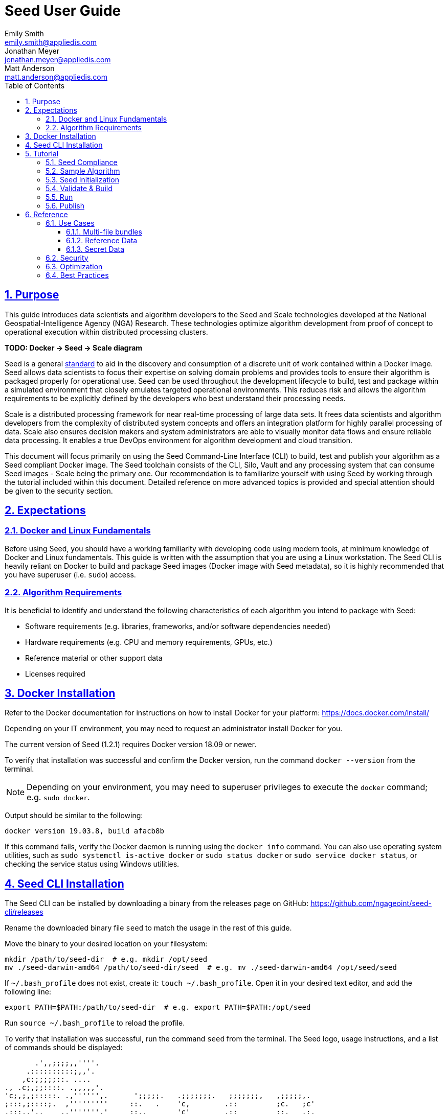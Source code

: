 = Seed  User Guide
Emily Smith <emily.smith@appliedis.com>; Jonathan Meyer <jonathan.meyer@appliedis.com>; Matt Anderson <matt.anderson@appliedis.com>
:toc: left
:toclevels: 5
:stylesheet: styles/html.css
:sectlinks:
:sectnums:
:sectnumlevels: 5
:icons: font
:docinfo:
:seed-spec-url: https://ngageoint.github.io/seed/seed.html

== Purpose

This guide introduces data scientists and algorithm developers to the Seed and Scale technologies developed at the
National Geospatial-Intelligence Agency (NGA) Research. These technologies optimize algorithm development
from proof of concept to operational execution within distributed processing clusters.

*TODO: Docker -> Seed -> Scale diagram*

Seed is a general {seed-spec-url}[standard] to aid in the discovery and consumption of 
a discrete unit of work contained within a Docker image. Seed allows data scientists to focus their expertise on solving 
domain problems and provides tools to ensure their algorithm is packaged properly for operational use. Seed can be used 
throughout the development lifecycle to build, test and package within a simulated environment that closely emulates 
targeted operational environments. This reduces risk and allows the algorithm requirements to be explicitly defined by 
the developers who best understand their processing needs.

Scale is a distributed processing framework for near real-time processing of large data sets. It frees data scientists 
and algorithm developers from the complexity of distributed system concepts and offers an
integration platform for highly parallel processing of data. Scale also ensures decision makers and system
administrators are able to visually monitor data flows and ensure reliable data processing.  It enables a true DevOps
environment for algorithm development and cloud transition.

This document will focus primarily on using the Seed Command-Line Interface (CLI) to build, test and publish your
algorithm as a Seed compliant Docker image. The Seed toolchain consists of the CLI, Silo, Vault and any processing
system that can consume Seed images - Scale being the primary one. Our recommendation is to familiarize yourself with
using Seed by working through the tutorial included within this document. Detailed reference on more advanced topics is
provided and special attention should be given to the security section.

== Expectations

=== Docker and Linux Fundamentals

Before using Seed, you should have a working familiarity with developing code using modern tools, at minimum knowledge of 
Docker and Linux fundamentals. This guide is written with the assumption that you are using a Linux
workstation. The Seed CLI is heavily reliant on Docker to build and package Seed images (Docker image with Seed
metadata), so it is highly recommended that you have superuser (i.e. `sudo`) access. 

=== Algorithm Requirements

It is beneficial to identify and understand the following characteristics of each algorithm you intend to package with Seed:

* Software requirements (e.g. libraries, frameworks, and/or software dependencies needed)
* Hardware requirements (e.g. CPU and memory requirements, GPUs, etc.)
* Reference material or other support data 
* Licenses required

== Docker Installation

Refer to the Docker documentation for instructions on how to install Docker for your platform: https://docs.docker.com/install/

Depending on your IT environment, you may need to request an administrator install Docker for you.

The current version of Seed (1.2.1) requires Docker version 18.09 or newer.

To verify that installation was successful and confirm the Docker version, run the command `docker --version` from the terminal. 

[NOTE]
====
Depending on your environment, you may need to superuser privileges to execute the `docker` command; e.g. `sudo docker`. 
====

Output should be similar to the following:
```
docker version 19.03.8, build afacb8b
```

If this command fails, verify the Docker daemon is running using the `docker info` command. You can also use operating system 
utilities, such as `sudo systemctl is-active docker` or `sudo status docker` or `sudo service docker status`, or checking the 
service status using Windows utilities.

== Seed CLI Installation

The Seed CLI can be installed by downloading a binary from the releases page on GitHub: https://github.com/ngageoint/seed-cli/releases

Rename the downloaded binary file `seed` to match the usage in the rest of this guide.

Move the binary to your desired location on your filesystem:
```
mkdir /path/to/seed-dir  # e.g. mkdir /opt/seed
mv ./seed-darwin-amd64 /path/to/seed-dir/seed  # e.g. mv ./seed-darwin-amd64 /opt/seed/seed
```

If `~/.bash_profile` does not exist, create it: `touch ~/.bash_profile`. Open it in your desired text editor, and add the following line:
```
export PATH=$PATH:/path/to/seed-dir  # e.g. export PATH=$PATH:/opt/seed
```
Run `source ~/.bash_profile` to reload the profile.

To verify that installation was successful, run the command `seed` from the terminal. The Seed logo, usage instructions, and a list of commands should be displayed:

```
       .',,;;;;,,''''.
     .::::::::::;,,'.
    ,c:;;;;;::. ....
., .c;,;;::::. .,,,,,'.
'c;,;,;:::::. .,'''''',.      ';;;;;.   .;;;;;;;.   ;;;;;;;,   ,;;;;;,.
;:::,;::::;.  ,'''''''''     ::.   .    'c,        .::         ;c.   ;c'
,:;;,,'..    .,''''''','     ;:,.       'c'        .:;         ;:.   .:,
 ,:::,.     .,'''''''',.      .,;::,    ':;,,,     .::;,;.     ;:.   .c,
   ....''..','''''''',.           '::   'c'        .:;         ;:.   .:,
         .,'''''''','.      .;.   .c;   'c,        .c:.        ;c.  .;c.
         ,,,,,,,,,'.         ';;;;;'    .;;;;;;;.   ;;;;;;;,   ';;;;;,.
         ..'''...

Usage:	seed COMMAND

A tool for assisting in creating seed spec compliant algorithms

Commands:
  build 	Builds Seed compliant Docker image
  batch 	Executes Seed compliant docker image over multiple iterations
  init  	Initialize new project with example seed.manifest.json file
  list  	Lists all Seed compliant images residing on the local system
  publish	Publishes Seed compliant images to remote Docker registry
  pull		Pulls images from remote Docker registry
  run   	Executes Seed compliant Docker image
  search	Allows for discovery of Seed compliant images hosted within a Docker registry (default is docker.io)
  spec		Displays the specification for the current Seed version
  unpublish	Removes images from remote Docker registry
  validate	Validates a Seed spec
  version	Prints the version of Seed spec

Run 'seed COMMAND --help' for more information on a command.
```

== Tutorial

Following this step-by-step tutorial will quickly get you up and running with Seed and demonstrate the steps needed to
arrive at a complete Seed image. By the end of this guide, you will be able to:

- Build a Seed compliant algorithm
- Leverage the Seed CLI to ensure Seed compliance and build a Seed compliant Docker image
- Leverage the Seed CLI to test your Seed algorithm
- Leverage the Seed CLI to publish your Seed algorithm
- Understand next steps to automated distributed execution

=== Seed Compliance

For your algorithm to be compatible with Seed, it must satisfy the following criteria:

* *Run on Linux.* There is no language limitation other than it must be able to execute under Linux. You can use the
Docker base image of your choice. Alpine and CentOS are the preferred Linux flavors.
* *Command-line Invocation.* Seed provides input via either arguments or environment variables. If your algorithm is
prompting for input from a user, the job will continue to wait until it times out. This includes no display popups such
as error dialogs, file selection menus, splash screens, etc. In the event where a display device is required for
rendering data, a pseudo device must be used.
* *Configurable.* Your algorithm will be run in a standalone container, therefore absolute file paths must not be
embedded in the source code for your development environment. Necessary file paths should be passable into the algorithm
either via an environment variable or from the command line.
* *Reporting.* While this isn’t required, it is ideal if your algorithm outputs its progress and errors to the
console and returns an appropriate exit code. Unique exit codes should be used for failures that can be anticipated. If
failures are not captured appropriately, Seed will only be able to identify a general algorithm error, which may make
debugging issues more difficult.

=== Sample Algorithm

The foundation of a Seed image is the algorithm that it contains. Everything that follows is informed by the
requirements of your unique algorithm: the inputs it requires, the outputs it generates and the resources that are
required to perform the computations. For this guide we are going to use a very simple algorithm, one which takes a
single file and dumps the first _N_ bytes as hexadecimal. We are going to output the bytes both to the console and write
them to a file. This example provides an example of how to accomplish the following:

* Accept a file input
* Accept an integer type input
* Write to the console
* Write to an output file

We are going to write our algorithm using basic Linux commands. Use your favorite text editor or IDE to create
`hex-dump.sh` file:

```
#!/usr/bin/env sh

## Usage:
## hex-dump.sh INPUT_FILE BYTE_COUNT OUTPUT_DUMP_FILE

INPUT_FILE=$1
BYTE_COUNT=$2
OUTPUT_DUMP_FILE=$3

echo "Invoked with command line: $*"

head -c $BYTE_COUNT $INPUT_FILE | od -x | tee $OUTPUT_DUMP_FILE

echo "Execution complete."
```

On Linux, this script can be executed immediately, but we are going to package in a Docker image. Create the following
`Dockerfile` in a directory adjacent to the above script:

```
FROM busybox

COPY hex-dump.sh /
```

With these 2 files, we can create our initial Docker containerized sample algorithm. Issue the following terminal
commands to build and run:

```
sudo docker build -t test .
sudo docker run --rm test sh hex-dump.sh hex-dump.sh 5 output-file.txt
```

You can see what this would look like at the command line:

```
Invoked with command line: hex-dump.sh 5 output-file.txt
0000000 2123 752f 0073
0000005
Execution complete.
```

Let's recap what we've done here.

1. We wrote a simple script that consumes 3 positional parameters: input file path, byte count, and output file path
1. Our script invokes a few basic linux executables to extract the number of bytes specified on the command line and
output them to the console and write them to a file.
1. We wrote a basic Dockerfile that identified a base image and copied our script into it.
1. We build a Docker image of our own and called it `test`.
1. Finally, we launch a container from our `test` image and passed it the required positional parameters directly.

There are some observations we should make about what we just accomplished.

1. We consumed the script we wrote as the input. The primary reason for this is so that we didn't have to concern
ourselves with getting a data file into the running container. This would have required a Docker volume mount.
1. We prefixed our call to the script with `sh` so that we didn't have to worry about setting the execute bit properly.
1. We did not validate that the `output-file.txt` was written. It exists within the container, but since we used `--rm`
flag with our docker command, the container was removed upon command completion.

With the `test` Docker image created, we could share this with other people on our local machine. We could also tag it
and push it to a remote registry (hub.docker.com, quay.io, etc.) and others would be able to run it. For our basic
algorithm example, this is fairly simple, but what if we have a more complicated algorithm with specific resource
requirements? What if our algorithm requires large supporting reference datasets? What if we need to leverage runtime
licenses that must be carefully protected? What if we want all of these requirements to be explicitly documented and
transparent to the consumers of your algorithm? This is where Seed provides what you need.

=== Seed Initialization

Continuing on from our previously crafted sample algorithm, let's get started with the definition of the basic Seed
manifest. A Seed manifest is the document that defines what your algorithm's purpose is, who created it, the interface
your algorithm provides, and what resource requirements it has. When you are building a Seed image your
`seed.manifest.json` will commonly reside next to your projects `Dockerfile`. To simplify the initial construction of
this file you can use the `seed init` command from within your code directory:

```
Created Seed file: /Users/user/code/seed/guide/example/seed.manifest.json
```

The newly-created `seed.manifest.json` file includes all common sections of the manifest and can be revised to properly 
reflect your specific algorithm. Let's start by updating the manifest for our sample algorithm to match the following:

```
{
  "seedVersion": "1.0.0",
  "job": {
    "name": "file-as-hex",
    "jobVersion": "1.0.0",
    "packageVersion": "1.0.0",
    "title": "File as Hex",
    "description": "Reads any arbitrary file and writes and prints N bytes as their hexadecimal representation",
    "maintainer": {
      "name": "Jonathan Meyer",
      "organization": "Applied Information Sciences",
      "email": "jonathan.meyer@appliedis.com"
    },
    "timeout": 3600,
    "interface": {
      "command": "sh hex-dump.sh ${INPUT_FILE} ${BYTE_COUNT} ${OUTPUT_DIR}/output.txt",
      "inputs": {
        "files": [
          {
            "name": "INPUT_FILE",
            "required": true
          }
        ],
        "json": [
          {
            "name": "BYTE_COUNT",
            "type": "integer",
            "required": true
          }
        ]
      },
      "outputs": {
        "files": [
          {
            "name": "OUTPUT_FILE",
            "pattern": "*.txt"
          }
        ]
      }
    },
    "resources": {
      "scalar": [
        { "name": "cpus", "value": 0.1 },
        { "name": "mem", "value": 128.0, "inputMultiplier": 2.0 }
      ]
    }
  }
}
```

There are a number of specific settings we made here that are worth highlighting:

1. `job.interface.command`. This setting is the crux of the manifest and defines exactly what command is issued on
container launch. As you can see, it mirrors the Docker command we ran in the previous section. The primary difference
now is the use of environment variables. These variable names correspond to the `name` values within the
`job.interface.inputs` and `job.interface.outputs` objects. If an `ENTRYPOINT` is specified in the Dockerfile, the 
contents of this setting will be passed to it.
1. `${INPUT_FILE}`. The Seed specification contract ensures that this variable will be populated with an absolute path
to the input since we have marked it as a required input.
1. `${BYTE_COUNT}`. The Seed specification contract ensures that this variable will be populated with an integer value
to the input since we have given it an explicit type and marked it as a required input.
1. `${OUTPUT_DIR}`. Seed provides some contextual values that ensure there are consistent locations for output capture. 
The `OUTPUT_DIR` environment variable is provided to all jobs and any file products must be placed under this location. 
The `pattern` expression for `OUTPUT_FILE` is rooted at `OUTPUT_DIR` and all patterns defined are relative to that 
location. This is why we tell our job to write to `${OUTPUT_DIR}/output.txt` and our `pattern` is defined as `*.txt`. 
1. `job.resources.scalar`. A considerable advantage of using Seed CLI is that it can emulate the resource
constraints that will be placed on your algorithm in a cluster environment. We've given a fractional CPU requirement and
small amount of memory. The one point of interest here is use of the `inputMultiplier` setting. This informs Seed to
allocate memory (MiBs) in proportion to the total size of inputs files (MiBs). In other words, if our `INPUT_FILE` is 4
MiBs the allocated memory will be: 128.0 MiBs + (2.0 * 4 MiBs) = 136 MiBs.
*REF ADDITIONAL VARIABLES*

[TIP]
====
In this example, we have named our output file `output.txt`. For an actual algorithm, we recommend using a more unique name 
or having the algorithm generate the name of the output file to help distinguish it from other outputs.
====  

=== Validate & Build

Providing validation and injection of the Seed manifest when building the final product is critical to ensuring
adherence to the {seed-spec-url}[specification]. The CLI allows you to validate a standalone manifest file, as well as apply 
validation as part of the build process. Let's perform a build of our job at this point to see this in action:

```
seed build
```

[NOTE]
====
The `seed build` command will automatically detect and use a Dockerfile and Seed manifest file in the current directory. 
Alternatively, the `-D` or `-dockerfile` and `-M` or `-manifest` options can be used to specify a path to a Dockerfile 
and/or manifest file, respectively.
====

The first step of the build is to apply validation. We can see the file that is being validated against the schema. We
are also informed that our resources section does not contain all the recommended resource objects:

```
INFO: Validating seed manifest file /Users/user/code/seed/guide/example/seed.manifest.json against schema...
INFO: Checking for variable name collisions...
WARNING: /Users/user/code/seed/guide/example/seed.manifest.json does not specify some recommended resources
Specifying cpu, memory and disk requirements are highly recommended
The following resources are not defined: [disk]
SUCCESS: No errors found. /Users/user/code/seed/guide/example/seed.manifest.json is valid.
```

Our build did successfully complete and we can see the `com.ngageoint.seed.manifest` LABEL that contains our serialized manifest in 
Step 3/3 of the Docker build process, as well as the `seed run` command in the final line of the output:

```
INFO: Building file-as-hex-1.0.0-seed:1.0.0
dockerfile: .
INFO: Running Docker command:
docker build -t file-as-hex-1.0.0-seed:1.0.0 /Users/matt/code/seed/seed-algorithm-test --label com.ngageoint.seed.manifest="{\"seedVersion\":\"1.0.0\",\"job\":{\"name\":\"file-as-hex\",\"jobVersion\":\"1.0.0\",\"packageVersion\":\"1.0.0\",\"title\":\"File as Hex\",\"description\":\"Reads any arbitrary file and writes and prints N bytes as their hexadecimal representation\",\"maintainer\":{\"name\":\"Jonathan Meyer\",\"organization\":\"Applied Information Sciences\",\"email\":\"jonathan.meyer@appliedis.com\"},\"timeout\":3600,\"interface\":{\"command\":\"sh hex-dump.sh \${INPUT_FILE} \${BYTE_COUNT} \${OUTPUT_DIR}\/output.txt\",\"inputs\":{\"files\":[{\"name\":\"INPUT_FILE\",\"required\":true}],\"json\":[{\"name\":\"BYTE_COUNT\",\"type\":\"integer\",\"required\":true}]},\"outputs\":{\"files\":[{\"name\":\"OUTPUT_FILE\",\"pattern\":\"*.txt\"}]}},\"resources\":{\"scalar\":[{\"name\":\"cpus\",\"value\":0.1},{\"name\":\"mem\",\"value\":128.0,\"inputMultiplier\":2.0}]}}}"
Sending build context to Docker daemon   5.12kB
Step 1/3 : FROM busybox
 ---> 83aa35aa1c79
Step 2/3 : COPY hex-dump.sh /
 ---> Using cache
 ---> c0c57cb2208b
Step 3/3 : LABEL com.ngageoint.seed.manifest="{\"seedVersion\":\"1.0.0\",\"job\":{\"name\":\"file-as-hex\",\"jobVersion\":\"1.0.0\",\"packageVersion\":\"1.0.0\",\"title\":\"File as Hex\",\"description\":\"Reads any arbitrary file and writes and prints N bytes as their hexadecimal representation\",\"maintainer\":{\"name\":\"Jonathan Meyer\",\"organization\":\"Applied Information Sciences\",\"email\":\"jonathan.meyer@appliedis.com\"},\"timeout\":3600,\"interface\":{\"command\":\"sh hex-dump.sh \${INPUT_FILE} \${BYTE_COUNT} \${OUTPUT_DIR}\/output.txt\",\"inputs\":{\"files\":[{\"name\":\"INPUT_FILE\",\"required\":true}],\"json\":[{\"name\":\"BYTE_COUNT\",\"type\":\"integer\",\"required\":true}]},\"outputs\":{\"files\":[{\"name\":\"OUTPUT_FILE\",\"pattern\":\"*.txt\"}]}},\"resources\":{\"scalar\":[{\"name\":\"cpus\",\"value\":0.1},{\"name\":\"mem\",\"value\":128.0,\"inputMultiplier\":2.0}]}}}"
 ---> Running in f914ba865bc7
Removing intermediate container f914ba865bc7
 ---> 40f431bf9d7a
Successfully built 40f431bf9d7a
Successfully tagged file-as-hex-1.0.0-seed:1.0.0
INFO: Successfully built image. This image can be published with the following command:
seed publish -in file-as-hex-1.0.0-seed:1.0.0 -r my.registry.address
This image can be run with the following command:
seed run -rm -in file-as-hex-1.0.0-seed:1.0.0 -i INPUT_FILE=<file> -e BYTE_COUNT=<setting> -o <outdir>
seed run -rm -in file-as-hex-1.0.0-seed:1.0.0 -i INPUT_FILE=<file>  -e BYTE_COUNT=<setting>  -o <outdir>
```

Let's address the warning regarding disk resource by updating our manifest with a third object in the
`job.resources.scalar` array:

```
{
  "seedVersion": "1.0.0",
  "job": {
    ...<omitted for clarity>...
    "resources": {
      "scalar": [
        { "name": "cpus", "value": 0.1 },
        { "name": "mem", "value": 128.0, "inputMultiplier": 2.0 },
        { "name": "disk", "value": 10.0 } <-- new disk resource object
      ]
    }
  }
}
```

We added a minimal disk requirement of 10 MiBs to resolve the warning. This space is only to accommodate any
temporary storage needed as part of the job execution beyond the storage required to write the input files to disk -
that storage will already be accounted for by Seed. Since our job is merely performing an analysis over the file stream
we will not have any appreciable need for temporary storage.

Now that our manifest is updated, explicitly perform a validation to ensure our warnings are resolved:

```
seed validate
```

```
INFO: Validating seed manifest file /Users/user/code/seed/guide/example/seed.manifest.json against schema...
INFO: Checking for variable name collisions...
SUCCESS: No errors found. /Users/user/code/seed/guide/example/seed.manifest.json is valid.
```

With the warnings corrected, let's create a new build:

```
seed build
```

With a complete Seed image now created, we can continue on to run our job using the resulting Seed image. We can see
that the CLI is preparing us to run a common subsequent command with an example invocation:
`seed run -rm -in file-as-hex-1.0.0-seed:1.0.0 -i INPUT_FILE=<file>  -e BYTE_COUNT=<setting>  -o <outdir>`

=== Run

The `seed run` command provides the bulk of the functionality within the CLI and is where we can ensure our job is ready
to run in an operational environment. By leveraging `seed run` we can be confident that the job we publish behaves
consistently with how we defined our interface and requirements in the `seed.manifest.json`.
Let's try a simple example to demonstrate the information the command can provide to guide proper invocation:

```
$ seed run
INFO: Image name not specified. Attempting to use local manifest: .
INFO: Found manifest: /Users/user/code/seed/guide/example/seed.manifest.json
INFO: Retrieving seed manifest from file-as-hex-1.0.0-seed:1.0.0 LABEL=com.ngageoint.seed.manifest
normalName: INPUT_FILE
ERROR: Error occurred processing inputs arguments.
ERROR: Incorrect input data files key/values provided. -i arguments should be in the form:
  seed run -i KEY1=path/to/file1 -i KEY2=path/to/file2 ...
The following input file keys are expected, but were not provided:
  INPUT_FILE
```

*TODO: Update above snippet when the CLI is update to properly note all missing inputs*

The first three lines show how the `seed run` command inferred the image from our current directory because it contained 
a Seed manifest, which was then used to find the Seed image built from it. 

The next two lines beginning with `ERROR` show how the CLI is also able to identify the inputs that are required, but we 
failed to provide (in this case, `INPUT_FILE`). Let's specify these inputs and try again:

```
$ seed run -i INPUT_FILE=seed.manifest.json -j BYTE_COUNT=128
INFO: Image name not specified. Attempting to use manifest: .
INFO: Found manifest: /Users/user/code/seed/guide/example/seed.manifest.json
INFO: Retrieving seed manifest from file-as-hex-1.0.0-seed:1.0.0 LABEL=com.ngageoint.seed.manifest
normalName: INPUT_FILE
INFO: /Users/user/code/seed/guide/example/output-file-as-hex-1.0.0-seed_1.0.0-2019-11-20T08_08_17-05_00 not found; creating directory...
INFO: Running Docker command:
docker run -v /Users/user/code/seed/guide/example/seed.manifest.json:/Users/user/code/seed/guide/example/seed.manifest.json -e INPUT_FILE=/Users/user/code/seed/guide/example/seed.manifest.json -v /Users/user/code/seed/guide/example/output-file-as-hex-1.0.0-seed_1.0.0-2019-11-20T08_08_17-05_00:/Users/user/code/seed/guide/example/output-file-as-hex-1.0.0-seed_1.0.0-2019-11-20T08_08_17-05_00 -e OUTPUT_DIR=/Users/user/code/seed/guide/example/output-file-as-hex-1.0.0-seed_1.0.0-2019-11-20T08_08_17-05_00 -e BYTE_COUNT=128 -e ALLOCATED_CPUS=0.100000 -m 1025m -e ALLOCATED_MEM=1025 -e ALLOCATED_DISK=10.000000 file-as-hex-1.0.0-seed:1.0.0 sh hex-dump.sh /Users/user/code/seed/guide/example/seed.manifest.json 128 /Users/user/code/seed/guide/example/output-file-as-hex-1.0.0-seed_1.0.0-2019-11-20T08_08_17-05_00/output.txt
Invoked with command line: /Users/user/code/seed/guide/example/seed.manifest.json 128 /Users/user/code/seed/guide/example/output-file-as-hex-1.0.0-seed_1.0.0-2019-11-20T08_08_17-05_00/output.txt
0000000 0a7b 2020 7322 6565 5664 7265 6973 6e6f
0000020 3a22 2220 2e31 2e30 2230 0a2c 2020 6a22
0000040 626f 3a22 7b20 200a 2020 2220 616e 656d
0000060 3a22 2220 6966 656c 612d 2d73 6568 2278
0000100 0a2c 2020 2020 6a22 626f 6556 7372 6f69
0000120 226e 203a 3122 302e 302e 2c22 200a 2020
0000140 2220 6170 6b63 6761 5665 7265 6973 6e6f
0000160 3a22 2220 2e31 2e30 2230 0a2c 2020 2020
0000200
Execution complete.
INFO: file-as-hex-1.0.0-seed:1.0.0 run took 1.343549206s
INFO: Validating output files found under /Users/user/code/seed/guide/example/output-file-as-hex-1.0.0-seed_1.0.0-2019-11-20T08_08_17-05_00...
SUCCESS: 1 files found for output OUTPUT_FILE:
	/Users/user/code/seed/guide/example/output-file-as-hex-1.0.0-seed_1.0.0-2019-11-20T08_08_17-05_00/output.txt
```

A complete run of our job!  Let's review what the CLI has accomplished for us:

- A directory for output data was created prior to launch. The CLI creates a timestamped directory to avoid any name
collision during subsequent executions. This is mounted into the container from the host when the Docker container is
launched.
- `OUTPUT_DIR` environment variable is set on container launch to match the output volume that is being mounted at
runtime to capture output.
- The input file `seed.manifest.json` we specified is explicitly mounted into the container at run-time.
- `INPUT_FILE` environment variable is set on container launch to inject the absolute file path relative to the
container context. This is why we indicate inputs via environment variable syntax in our `job.interface.command` value
of the `seed.manifest.json`.
- `BYTE_COUNT` environment variable is set on container launch to inject the value we specify for our JSON input type.
- Complete `docker run` statement is output to help identify the exact invocation command Seed CLI uses to launch your
Seed image. You can see the resource requirements identified as environment variables as well. Typically resource 
requirements are not needed, but JVM applications may benefit from explict understanding of their memory constraints. 
- Following the output of our job, we can see the CLI validate that an output file was written in a location that
matches the pattern we defined under `job.interface.outputs.files`.

Now that we understand the basics of running and testing our job, we can use more advanced features of the 
`seed run` command to further validate performance or exercise it against different test input datasets. See the 
<<Use Cases>> section for more examples.

=== Publish

After testing our job, we will typically want to share it so that it can used by others. Seed supports various
registry backends commonly used in the Docker ecosystem. Docker Hub is a managed registry that makes it easy to publish
your Seed image without configuring any additional services of your own. Before you can publish, you will need to register
for an account at https://hub.docker.com, Once you've done that, we can continue.

The following command will publish our Seed built and tested image to Docker Hub:
*TODO: Simplify this command example once sane defaults are applied.*

```
$ seed publish -r index.docker.io -O dockerhub-username -u dockerhub-username -p "dockerhub-password"
INFO: Image name not specified. Attempting to use manifest: .
INFO: Found manifest: /Users/user/code/seed/guide/example/seed.manifest.json
WARNING! Using --password via the CLI is insecure. Use --password-stdin.
Docker login warning: WARNING! Using --password via the CLI is insecure. Use --password-stdin.

Login Succeeded
INFO: Tagging image file-as-hex-1.0.0-seed:1.0.0 as index.docker.io/dockerhub-username/file-as-hex-1.0.0-seed:1.0.0
INFO: Running Docker command:
docker tag file-as-hex-1.0.0-seed:1.0.0 index.docker.io/dockerhub-username/file-as-hex-1.0.0-seed:1.0.0
INFO: Performing docker push index.docker.io/dockerhub-username/file-as-hex-1.0.0-seed:1.0.0
INFO: Running Docker command:
docker push index.docker.io/dockerhub-username/file-as-hex-1.0.0-seed:1.0.0
The push refers to repository [docker.io/dockerhub-username/file-as-hex-1.0.0-seed]
156f2dc847e9: Pushed
a6d503001157: Mounted from library/busybox
1.0.0: digest: sha256:fc29e2201b87bc32a94c58afcebba45115bf930788c8d1b95f871a4de9356396 size: 734
INFO: Removing local image index.docker.io/dockerhub-username/file-as-hex-1.0.0-seed:1.0.0
INFO: Running Docker command:
docker rmi index.docker.io/dockerhub-username/file-as-hex-1.0.0-seed:1.0.0
Untagged: dockerhub-username/file-as-hex-1.0.0-seed:1.0.0
Untagged: dockerhub-username/file-as-hex-1.0.0-seed@sha256:fc29e2201b87bc32a94c58afcebba45115bf930788c8d1b95f871a4de9356396
```

As can be seen from the console, we are internally performing a number of operations to publish the image. We attach
an appropriate tag to the physical Docker image to comply with the specification that reflect the remote registry
`index.docker.io` and organization `dockerhub-username`. This is followed by a push of the image to the repository and cleanup 
of the remote tags. This leaves our local environment with only the image names we built for our use, which can be verified by 
running the `docker images` command.

[NOTE]
====
In the example above, we are pushing to our personal Docker hub account, where the organization is the same as the username. 
For other use cases, the organization may differ from the username; for example, where organization is `my-company` and 
username is `my-username`.
====

== Reference

=== Use Cases

==== Multi-file bundles

==== Reference Data

==== Secret Data

=== Security

=== Optimization

=== Best Practices

* *Log everything.* Not having direct access to the file system of your algorithm means your only means for feedback on
what is happening inside your container is through console output. Take full advantage of standard output / error to
indicate any progress or errors you wish visibility into. Some languages (such as Python) may require you to specify
that output should not be buffered until process exits. This will facilitate live viewing of output with longer running
processes.
* *Privilege step-down.* Docker images we use often are set to use the `root` user by default. This is not a good

